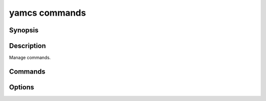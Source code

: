 yamcs commands
==============

.. program:: yamcs commands

Synopsis
--------

.. rst-class:: synopsis

    | **yamcs commands** list
    | **yamcs commands** describe <*COMMAND*>
    | **yamcs commands** run [--processor <*PROCESSOR*>] [--dry-run]
       [--sequence-number <*SEQNO*>] [--arg-file <*FILE*>]
       [--arg <*KEY=VALUE*> [<*KEY=VALUE*> ...]]
       <*COMMAND*>

Description
-----------

Manage commands.


Commands
--------

.. describe:: list

    List commands

.. describe:: describe <COMMAND>

    Describe a command

.. describe:: run <COMMAND>

    Run a command


Options
-------

.. option:: --processor <PROCESSOR>

    With ``run``, specifies the name of the target processor.

    Default is ``realtime``.

.. option:: --dry-run

    With ``run``, validate the command, but do not queue it.

.. option:: --arg-file <FILE>

    With ``run``, read command arguments from a file

.. option:: --arg <KEY=VALUE> [KEY=VALUE ...]

    With ``run``, set command arguments.

.. option:: --sequence-number <SEQNO>

    With ``run``, set the sequence number of this command. This is used to determine unicity of commands at the same time and coming from the same origin. If not set Yamcs will automatically assign a sequential number as if every submitted command is unique.
